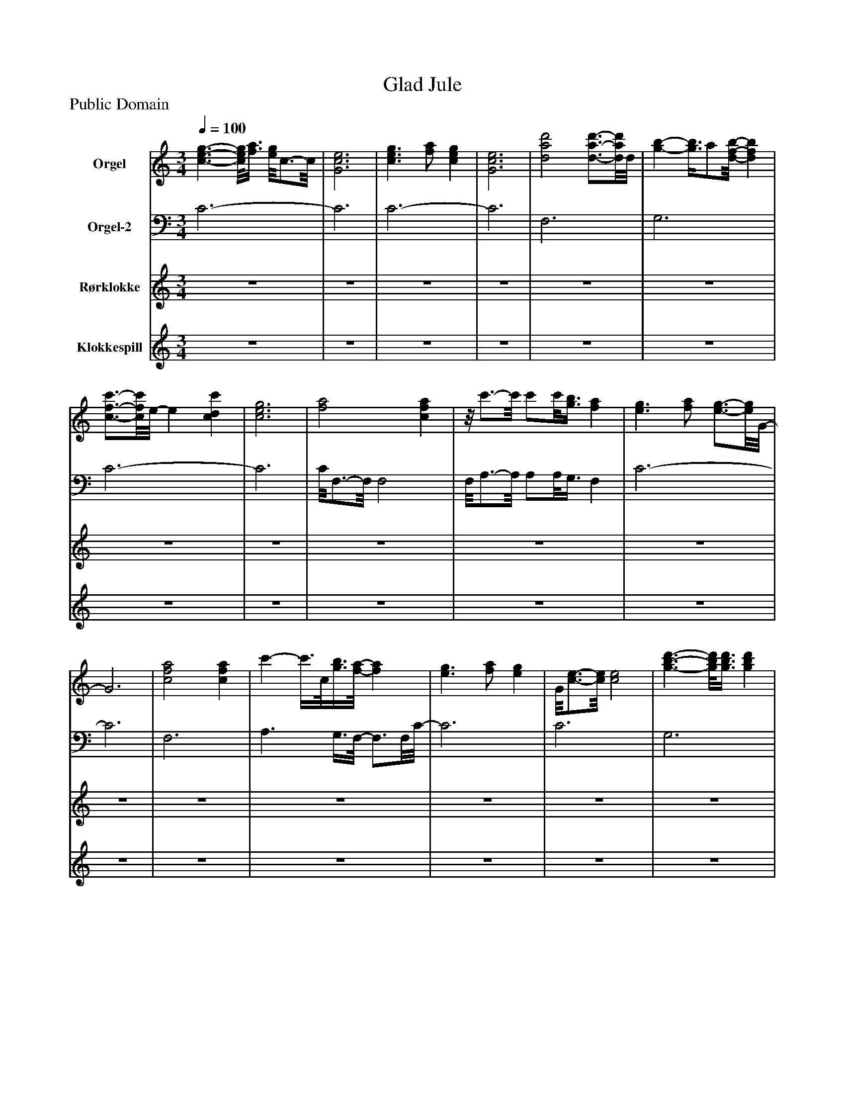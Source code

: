 %%abc-creator mxml2abc 1.4
%%abc-version 2.0
%%continueall true
%%titletrim true
%%titleformat A-1 T C1, Z-1, S-1
X: 0
T: Glad Jule
Z: Public Domain
L: 1/4
M: 3/4
Q: 1/4=100
V: P1 name="Orgel"
%%MIDI program 1 19
V: P2 name="Orgel-2"
%%MIDI program 2 19
V: P3 name="Rørklokke"
%%MIDI program 3 14
V: P4 name="Klokkespill"
%%MIDI program 4 9
K: C
[V: P1]  [c3/-e3/-g3/-] [c/8e/8g/8][f3/8a3/8] [e/8g/8]c3/4-c/8 | [G3c3e3] | [c3/e3/g3/] [f/a/] [ceg] | [G3c3e3] | [d2a2d'2] [d3/4-a3/4-d'3/4-][d/8a/8d'/8]d/8 | [g-b-] [g3/8b3/8]a/[d/8-f/8-b/8-] [dfb] | [c3/4-f3/4-c'3/4-][c/8f/8c'/8]e/8- e [cdc'] | [c3e3g3] | [f2a2] [cfa] |z/8 c'3/4-c'/8 c'/c'/8[g3/8b3/8] [fa] | [e3/g3/] [f/a/] [e3/4-g3/4-][e/8g/8]G/8- | G3 | [c2f2a2] [cfa] | c'- c'3/8c/8[g3/8b3/8][f/8-a/8-] [fa] | [e3/g3/] [f/a/] [eg] | G/8[c3/4-e3/4-][c/8e/8] [c2e2] | [g3/-b3/-d'3/-] [g/8b/8d'/8][g3/8b3/8d'3/8] [gbd'] | [bd'f'] [^g/8b/8]d'3/4-d'/8 b | [gc'] e g | [^f/8e'/8]c'3/4-c'/8 c'2 | [Gc'd']z/ g/ e | [d3/-g3/-] [d/8g/8]f3/8- f/8d3/4-d/8 | c A F- | Fz/ F/z3/4z/8 G/8 | [c3/e3/g3/] [A/f/a/] [Geg] |z/8 [c3/4-e3/4-][c/8e/8] [c2e2] | [B3/-d3/-g3/-] [B/8d/8g/8][B3/8a3/8]z/8 [B3/4-d3/4-g3/4-][B/8d/8g/8] | [G3/4d3/4e3/4]c/4- c G | [dad'] b3/8F/8d/z/8 [f3/8a3/8d'3/8]d/- | d/8[d/8g/8]b3/4- b/a/ [dgb] | [e2g2c'2]z/8 [e3/4-g3/4-c'3/4-][e/8g/8c'/8] |z/8 [c3/4-e3/4-][c/8e/8] [c2e2] |z/8 [c3/4-f3/4-a3/4-][c/8f/8a/8] [c3/4f3/4a3/4][c/8f/8a/8][c/8-f/8-a/8-] [cfa] | c'3/ [g/b/] [fa] | [e3/g3/] [f/a/] [eg] | [G3/c3/e3/] A/ G |z/8 [F3/4-f3/4-a3/4-][F/8f/8a/8] [Ffa] [Fcfa] | [A3/c'3/] [d/8g/8b/8]G3/8 a/8[F3/4-c3/4-f3/4-][F/8c/8f/8] | [e3/g3/] [F/f/a/] [eg] | [c3/4e3/4]G/4- G2 | [GBdd']z/ d'/8[G3/8B3/8d3/8] [B/8d'/8][G3/4-d3/4-][G/8d/8] | f'/8[^G3/4-f3/4-][G/8f/8] d'/8d3/4-d/8 [Bb] | [G3c3c'3] | e'/8[^F3/4-e3/4-][F/8e/8] [F2e2] | c'/8[c3/4-e3/4-][c/8e/8]z/ g/8c3/8 [Ge] | [FAg] f/8c3/4-c/8 [Bd] | c3- | c2z |z3 |z3|]
[V: P2]  C3- | C3 | C3- | C3 | F,3 | G,3 | C3- | C3 | C/8F,3/4-F,/8 F,2 | F,/8A,3/4-A,/8 A,/A,/8G,3/8 F, | C3- | C3 | F,3 | A,3/ G,3/8F,/8- F,3/4F,/8C/8- | C3 | C3 | G,3 | ^G,3 | A,3 | D3 |z3 |z3 | C3 | E2 D3/4-D/8C/8- | C3 | [DE]z2 | [B,3D3] |z/8 C3/4-C/8 C C | F,3- | F,/8G,3/4-G,/8 G, F, | E,2z/8 D,3/4-D,/8 | D,/8C,3/4-C,/8 C, C,/8E,3/4-E,/8 | E,/8F,3/4-F,/8 F,3/4F,/8F,/8- F, | A,3/ G,/ F, | C3- | C3 | Cz2 |z3 | E2 E | C3 | G,3/- G,/8G,3/8z/8 G,3/4-G,/8 |z/8 ^G,3/4-G,/8 G,2 | A,3 |z/8 D3/4-D/8 D2 | E/8C3/4-C/8 C2 | G,3 | C,/8[F,3/4-C3/4-][F,/8C/8] [F,C] A, | [D,2^G,2] [E,=G,] | Cz2 |z3|]
[V: P3] z3 |z3 |z3 |z3 |z3 |z3 |z3 |z3 |z3 |z3 |z3 |z3 |z3 |z3 |z3 |z3 |z3 |z3 |z3 |z3 |z3 |z3 |z2z/8 G3/4-G/8 | C2 G | C3 | G3/- G/8A3/8z/8 G3/4-G/8 |z/8 D3/4-D/8z2 |z/8 G3/4-G/8 G/A/ G- | Gz2 |z/8 G3/4-G/8 G2 |z/8 C3/4-C/8 C2 |z/8 C3/4-C/8 Cz |z3 |z3 | C3 |z/8 G3/4-G/8 G/G/8A3/8z/8 G3/4-G/8 | G/8C3/4-C/8 C2 |z/8 C3/4-C/8 C2 |z/8 C3/4-C/8 C2 | G3/- G/8A3/8z/8 G3/4-G/8 | G/8G3/4-G/8 G2 |z3 |z/8 A3/4-A/8 A2 |z/8 A3/4-A/8 A2 |z/8 G3/4-G/8 G2 | Gz2 |z/4 C3/4- C2 | C2 E | c3- | c2z|]
[V: P4] z3 |z3 |z3 |z3 |z3 |z3 |z3 |z3 |z3 |z3 |z3 |z3 |z3 |z3 |z3 |z3 |z3 |z3 |z3 |z3 |z3 |z3 |z3 |z3 | g3/- g/8a3/8z/8 g3/4-g/8 |z/8 e3/4-e/8 e2 |z/8 [g3/4-g'3/4-][g/8g'/8] [g/g'/][g/8g'/8][a3/8a'3/8]z/8 [g3/4-g'3/4-][g/8g'/8] |z/8 [e3/4-e'3/4-][e/8e'/8] [e2e'2] |z/8 d'3/4-d'/8 d' d' |z/8 b3/4-b/8 b/b/8a3/8- a/4b3/4- | b/4c'3/4- c'z/8 c'3/4-c'/8 | c'z2 | a'2 a' | c''3/ b'/ a' | g'3/ a'/ g' | e'3 | a'2 a' | c''3/- c''/8b'3/8z/8 a'3/4-a'/8 |z/8 g'3/4-g'/8 g'/g'/8a'3/8z/8 g'3/4-g'/8 |z/8 e'3/4-e'/8 e'2 |z/8 d''3/4-d''/8 d''/d''/8d''3/8z/8 d''3/4-d''/8 | f'' d'' b' | c''3 | e''3 |z/8 c''3/4-c''/8 c''/c''/8g'3/8z/8 e'3/4-e'/8 |z/8 g'3/4-g'/8 g'/8f'3/4d'/8- d' | d'3/8c'/-c'/8 c'2 |z3 |z3 |z3|]

